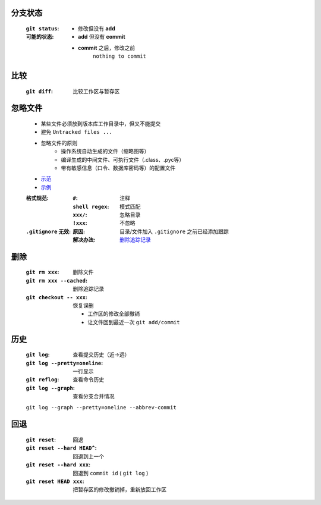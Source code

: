 分支状态
--------
    :``git status``:
    :可能的状态:
        - 修改但没有 **add**
        - **add** 但没有 **commit**
        - **commit** 之后，修改之前
            ``nothing to commit``


比较
----
    :``git diff``: 比较工作区与暂存区



忽略文件
--------
    - 某些文件必须放到版本库工作目录中，但又不能提交
    - 避免 ``Untracked files ...``
    - 忽略文件的原则
        - 操作系统自动生成的文件（缩略图等）
        - 编译生成的中间文件、可执行文件（.class、.pyc等）
        - 带有敏感信息（口令、数据库密码等）的配置文件
    - `示范 <https://github.com/github/gitignore>`_
    - `示例 <.gitignore>`_
    :格式规范:
        :``#``:           注释
        :``shell regex``: 模式匹配
        :``xxx/``:        忽略目录
        :``!xxx``:        不忽略
    :``.gitignore`` 无效:
        :原因: 目录/文件加入 ``.gitignore`` 之前已经添加跟踪
        :解决办法: `删除追踪记录`_


删除
----
    :``git rm xxx``:          删除文件
    :``git rm xxx --cached``: _`删除追踪记录`
    :``git checkout -- xxx``: 恢复误删

        - 工作区的修改全部撤销
        - 让文件回到最近一次 ``git add/commit``


历史
----
    :``git log``:                  查看提交历史（近->远）
    :``git log --pretty=oneline``: 一行显示
    :``git reflog``:               查看命令历史
    :``git log --graph``:          查看分支合并情况

    ``git log --graph --pretty=oneline --abbrev-commit``


回退
----
    :``git reset``:              回退
    :``git reset --hard HEAD^``: 回退到上一个
    :``git reset --hard xxx``:   回退到 ``commit id`` ( ``git log`` )
    :``git reset HEAD xxx``:     把暂存区的修改撤销掉，重新放回工作区
